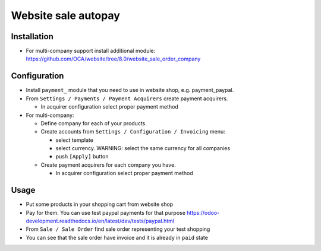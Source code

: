======================
 Website sale autopay
======================

Installation
============

* For multi-company support install additional module: https://github.com/OCA/website/tree/8.0/website_sale_order_company

Configuration
=============

* Install ``payment_`` module that you need to use in website shop, e.g. payment_paypal.
* From ``Settings / Payments / Payment Acquirers`` create payment acquirers.

  * In acquirer configuration select proper payment method

* For multi-company:

  * Define company for each of your products.
  * Create accounts from ``Settings / Configuration / Invoicing`` menu:

    * select template
    * select currency. WARNING: select the same currency for all companies
    * push ``[Apply]`` button

  * Create payment acquirers for each company you have.

    * In acquirer configuration select proper payment method
 
Usage
=====

* Put some products in your shopping cart from website shop
* Pay for them. You can use test paypal payments for that purpose https://odoo-development.readthedocs.io/en/latest/dev/tests/paypal.html
* From ``Sale / Sale Order`` find sale order representing your test shopping
* You can see that the sale order have invoice and it is already in ``paid`` state
